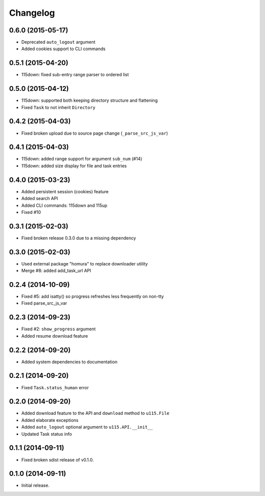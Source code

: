 Changelog
=========

0.6.0 (2015-05-17)
------------------

- Deprecated ``auto_logout`` argument
- Added cookies support to CLI commands

0.5.1 (2015-04-20)
------------------

- 115down: fixed sub-entry range parser to ordered list

0.5.0 (2015-04-12)
------------------

- 115down: supported both keeping directory structure and flattening
- Fixed ``Task`` to not inherit ``Directory``

0.4.2 (2015-04-03)
------------------

- Fixed broken upload due to source page change (``_parse_src_js_var``)

0.4.1 (2015-04-03)
------------------

- 115down: added range support for argument ``sub_num`` (#14)
- 115down: added size display for file and task entries

0.4.0 (2015-03-23)
------------------

- Added persistent session (cookies) feature
- Added search API
- Added CLI commands: 115down and 115up
- Fixed #10

0.3.1 (2015-02-03)
------------------

- Fixed broken release 0.3.0 due to a missing dependency

0.3.0 (2015-02-03)
------------------

- Used external package "homura" to replace downloader utility
- Merge #8: added add_task_url API

0.2.4 (2014-10-09)
------------------

- Fixed #5: add isatty() so progress refreshes less frequently on non-tty
- Fixed parse_src_js_var

0.2.3 (2014-09-23)
------------------

- Fixed #2: ``show_progress`` argument
- Added resume download feature

0.2.2 (2014-09-20)
------------------

- Added system dependencies to documentation

0.2.1 (2014-09-20)
------------------

- Fixed ``Task.status_human`` error

0.2.0 (2014-09-20)
------------------

- Added download feature to the API and ``download`` method to ``u115.File``
- Added elaborate exceptions
- Added ``auto_logout`` optional argument to ``u115.API.__init__``
- Updated Task status info


0.1.1 (2014-09-11)
------------------

- Fixed broken sdist release of v0.1.0.


0.1.0 (2014-09-11)
------------------

- Initial release.
